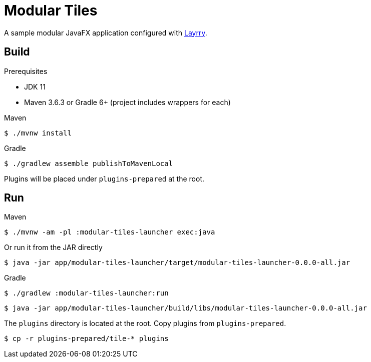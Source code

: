 = Modular Tiles

A sample modular JavaFX application configured with link:https://github.com/moditect/layrry/[Layrry].

== Build

.Prerequisites

- JDK 11
- Maven 3.6.3 or Gradle 6+ (project includes wrappers for each)

.Maven

```sh
$ ./mvnw install
```

.Gradle

```sh
$ ./gradlew assemble publishToMavenLocal
```

Plugins will be placed under `plugins-prepared` at the root.

== Run

.Maven

```sh
$ ./mvnw -am -pl :modular-tiles-launcher exec:java
```

Or run it from the JAR directly

```sh
$ java -jar app/modular-tiles-launcher/target/modular-tiles-launcher-0.0.0-all.jar
```

.Gradle

```sh
$ ./gradlew :modular-tiles-launcher:run
```

```sh
$ java -jar app/modular-tiles-launcher/build/libs/modular-tiles-launcher-0.0.0-all.jar
```

The `plugins` directory is located at the root. Copy plugins from `plugins-prepared`.

```sh
$ cp -r plugins-prepared/tile-* plugins
```
